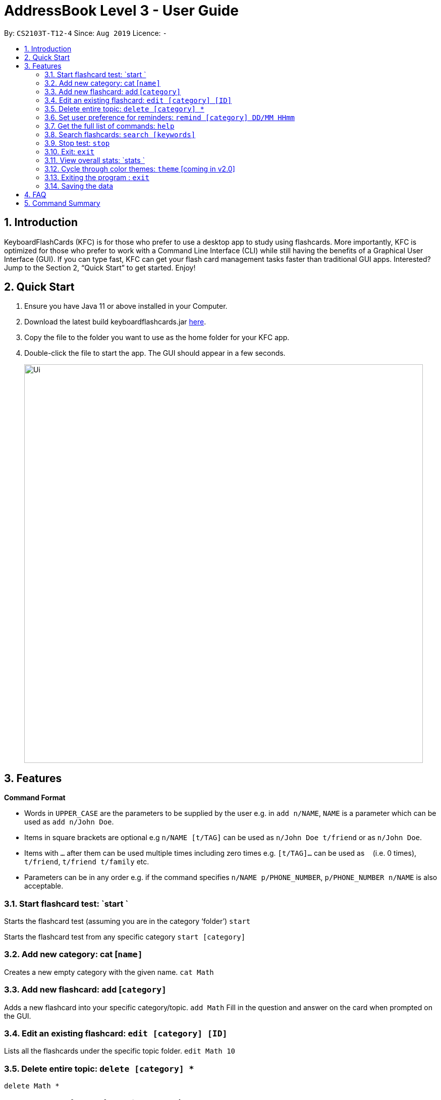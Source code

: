 = AddressBook Level 3 - User Guide
:site-section: UserGuide
:toc:
:toc-title:
:toc-placement: preamble
:sectnums:
:imagesDir: images
:stylesDir: stylesheets
:xrefstyle: full
:experimental:
ifdef::env-github[]
:tip-caption: :bulb:
:note-caption: :information_source:
endif::[]
:repoURL: https://github.com/AY1920S1-CS2103T-T12-4/main

By: `CS2103T-T12-4`      Since: `Aug 2019`      Licence: `-`

== Introduction

KeyboardFlashCards (KFC) is for those who prefer to use a desktop app to study using flashcards. More importantly, KFC is optimized for those who prefer to work with a Command Line Interface (CLI) while still having the benefits of a Graphical User Interface (GUI). If you can type fast, KFC can get your flash card management tasks faster than traditional GUI apps. Interested? Jump to the Section 2, “Quick Start” to get started. Enjoy!

== Quick Start

.  Ensure you have Java 11 or above installed in your Computer.
.  Download the latest build keyboardflashcards.jar link:https://github.com/AY1920S1-CS2103T-T12-4/main/releases[here].
.  Copy the file to the folder you want to use as the home folder for your KFC app.
.  Double-click the file to start the app. The GUI should appear in a few seconds.
+
image::Ui.png[width="790"]


== Features

====
*Command Format*

* Words in `UPPER_CASE` are the parameters to be supplied by the user e.g. in `add n/NAME`, `NAME` is a parameter which can be used as `add n/John Doe`.
* Items in square brackets are optional e.g `n/NAME [t/TAG]` can be used as `n/John Doe t/friend` or as `n/John Doe`.
* Items with `…`​ after them can be used multiple times including zero times e.g. `[t/TAG]...` can be used as `{nbsp}` (i.e. 0 times), `t/friend`, `t/friend t/family` etc.
* Parameters can be in any order e.g. if the command specifies `n/NAME p/PHONE_NUMBER`, `p/PHONE_NUMBER n/NAME` is also acceptable.
====


=== Start flashcard test: `start `

Starts the flashcard test (assuming you are in the category ‘folder’)
`start`

Starts the flashcard test from any specific category
`start [category]`  

=== Add new category: cat [`name]`

Creates a new empty category with the given name.
`cat Math`

=== Add new flashcard: add [`category]`

Adds a new flashcard into your specific category/topic.
`add Math`
Fill in the question and answer on the card when prompted on the GUI.

=== Edit an existing flashcard: `edit [category] [ID]`

Lists all the flashcards under the specific topic folder.
`edit Math 10`

=== Delete entire topic: `delete [category] *`

`delete Math *`

=== Set user preference for reminders: `remind [category] DD/MM HHmm`

Set a reminder for a specific category of flashcards.
`remind Math 04/11 1030`
 
=== List function topics and flashcards: `list [category]`

Lists all the flashcards under the specific topic folder. Each flashcard is color-coded to represent your familiarity with the content.
`list Math`

=== Get the full list of commands: `help`

`help`

=== Search flashcards: `search [keywords]`

`search process`

=== Stop test: `stop`

`stop`

=== Exit: `exit`

`exit`

=== View overall stats: `stats `

`stats`

=== Cycle through color themes: `theme` [coming in v2.0]

`theme`

=== Exiting the program : `exit`

Exits the program. +
`exit`

=== Saving the data

Flashcard data are saved in the hard disk automatically after any command that changes the data. +
There is no need to save manually.

== FAQ

*Q*: How will the program know the correct answer to the questions?
*A*: You have to key in the answer manually when you create the question - it’s similar to a real set of flashcards.

*Q*: How does the reminder system work?
*A*: You select a category and a date, and the program will remind you to revise that category when the date comes.

*Q*: How will the program know if my answer is good or bad?
*A*: It doesn’t know - you have to decide for yourself whether you are satisfied with your answer.

*Q*: Will I be able to resume the test from where I left off after I have stopped?
*A*: No. The program does not support that.

*Q*: Can I undo the commands that I have entered?
*A*: No. However, a confirmation will be displayed before any potentially-hard-to-reverse actions are done.

*Q*: Can I change the category of a flashcard?
*A*: Yes, it will be one of the fields you can change when you edit the flashcard. Do note that after you change the category, you will have to refer to it using its new category and ID.

*Q*: Can I use my mouse to interact with the user interface?
*A*: Yes, but only to a very small extent, like closing the window. This application is targeted primarily at keyboard users.

*Q*: What if I forget the format of a command’s arguments?
*A*: Don’t worry! You will be shown the expected format once you have keyed in the whole command.

*Q*: Is there an autocomplete functionality?
*A*: Yes, you can press Tab to use this feature.

== Command Summary

* Start a certain topic of flashcards - `start [keyword]` +
e.g.  `start Mathematics`
* Add a new (empty) category - `cat [name]` +
e.g.  `cat Math`
* Add a new flashcard - `add [category]` +
e.g.  `add Math`
* Edit an existing flashcard - `edit [category] [ID]` +
e.g.  `edit Math 10`
* Delete an existing flashcard - `delete [category] [ID]` +
e.g.  `delete Math 10`
* Delete an entire category - `delete [category] *` +
e.g.  `delete Math *`
* Set user preference for reminders - `remind [category] DD/MM HHmm` +
e.g.  `remind Math 04/10 1230`
* List all flashcards under a specific category - `list [category]` +
e.g.  `list Math`
* Get full list of commands - `help` +
e.g.  `help`
* Search specific flashcards - `search [keywords]` +
e.g.  `search UML diagrams`
* Stop flashcard test - `stop`
* Exit - `exit`
* View overall statistics - `stats`
